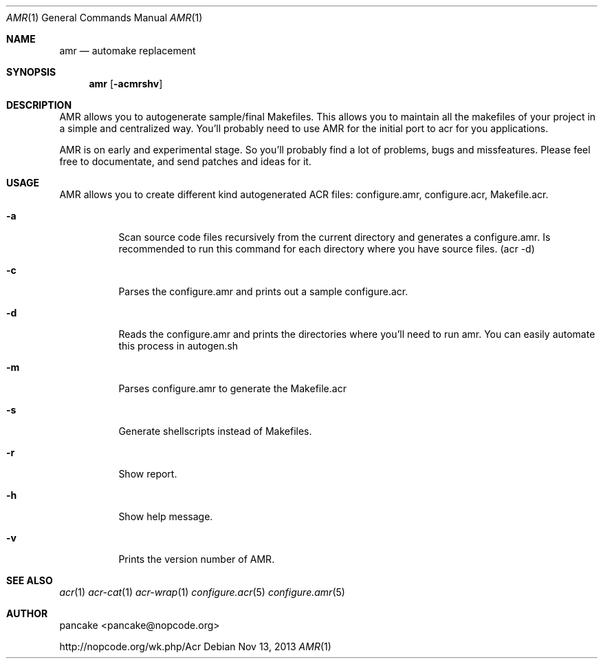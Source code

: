 .Dd Nov 13, 2013
.Dt AMR 1
.Os
.Sh NAME
.Nm amr
.Nd automake replacement
.Sh SYNOPSIS
.Nm amr
.Op Fl acmrshv
.Sh DESCRIPTION
AMR allows you to autogenerate sample/final Makefiles. This allows
you to maintain all the makefiles of your project in a simple and
centralized way. You'll probably need to use AMR for the initial
port to acr for you applications.
.Pp
AMR is on early and experimental stage. So you'll probably find a lot
of problems, bugs and missfeatures. Please feel free to documentate,
and send patches and ideas for it.
.Sh USAGE
AMR allows you to create different kind autogenerated ACR files:
configure.amr, configure.acr, Makefile.acr.
.Bl -tag -width indent
.It Fl a
Scan source code files recursively from the current directory and generates
a configure.amr. Is recommended to run this command for each directory
where you have source files. (acr \-d)
.It Fl c
Parses the configure.amr and prints out a sample configure.acr.
.It Fl d
Reads the configure.amr and prints the directories where you'll need to run
amr. You can easily automate this process in autogen.sh
.It Fl m
Parses configure.amr to generate the Makefile.acr
.It Fl s
Generate shellscripts instead of Makefiles.
.It Fl r
Show report.
.It Fl h
Show help message.
.It Fl v
Prints the version number of AMR.
.El
.Sh SEE ALSO
.Xr acr 1
.Xr acr-cat 1
.Xr acr-wrap 1
.Xr configure.acr 5
.Xr configure.amr 5
.Sh AUTHOR
pancake <pancake@nopcode.org>
.Pp
http://nopcode.org/wk.php/Acr
